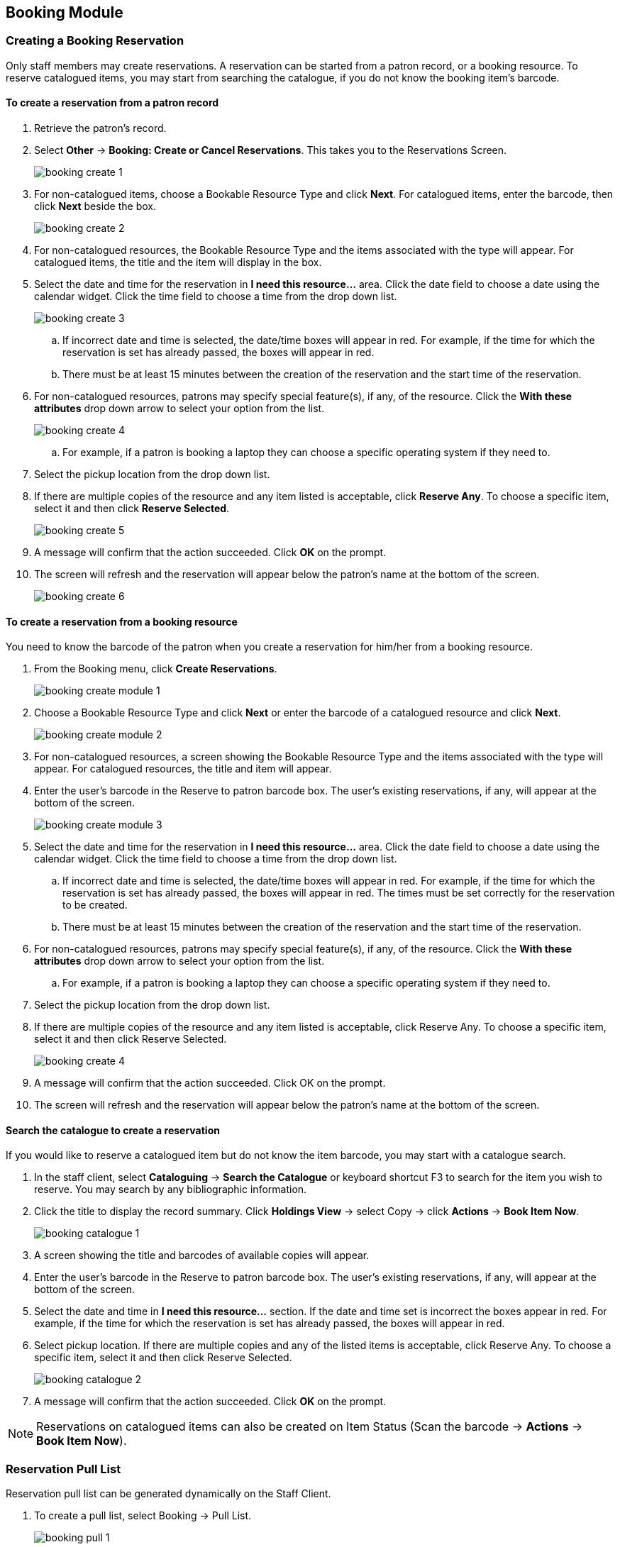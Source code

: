 Booking Module
--------------

Creating a Booking Reservation
~~~~~~~~~~~~~~~~~~~~~~~~~~~~~~

Only staff members may create reservations. A reservation can be started from a patron record, or a booking resource. To reserve catalogued items, you may start from searching the catalogue, if you do not know the booking item's barcode.

To create a reservation from a patron record
^^^^^^^^^^^^^^^^^^^^^^^^^^^^^^^^^^^^^^^^^^^^

. Retrieve the patron’s record.

. Select *Other* -> *Booking: Create or Cancel Reservations*. This takes you to the Reservations Screen.
+
image::images/booking/booking-create-1.png[]
+
. For non-catalogued items, choose a Bookable Resource Type and click *Next*. For catalogued items, enter the barcode, then click *Next* beside the box.
+
image::images/booking/booking-create-2.png[]
+
. For non-catalogued resources, the Bookable Resource Type and the items associated with the type will appear. For catalogued items, the title and the item will display in the box.

. Select the date and time for the reservation in *I need this resource...* area. Click the date field to choose a date using the calendar widget. Click the time field to choose a time from the drop down list.
+
image::images/booking/booking-create-3.png[]
+
.. If incorrect date and time is selected, the date/time boxes will appear in red. For example, if the time for which the reservation is set has already passed, the boxes will appear in red.
.. There must be at least 15 minutes between the creation of the reservation and the start time of the reservation.

. For non-catalogued resources, patrons may specify special feature(s), if any, of the resource. Click the *With these attributes* drop down arrow to select your option from the list.
+
image::images/booking/booking-create-4.png[]
+
.. For example, if a patron is booking a laptop they can choose a specific operating system if they need to.

. Select the pickup location from the drop down list.

. If there are multiple copies of the resource and any item listed is acceptable, click *Reserve Any*. To choose a specific item, select it and then click *Reserve Selected*.
+
image::images/booking/booking-create-5.png[]
+
. A message will confirm that the action succeeded. Click *OK* on the prompt.

. The screen will refresh and the reservation will appear below the patron’s name at the bottom of the screen.
+
image::images/booking/booking-create-6.png[]

To create a reservation from a booking resource
^^^^^^^^^^^^^^^^^^^^^^^^^^^^^^^^^^^^^^^^^^^^^^^

You need to know the barcode of the patron when you create a reservation for him/her from a booking resource.

. From the Booking menu, click *Create Reservations*.
+
image::images/booking/booking-create-module-1.png[]
+
. Choose a Bookable Resource Type and click *Next* or enter the barcode of a catalogued resource and click *Next*.
+
image::images/booking/booking-create-module-2.png[]
+
. For non-catalogued resources, a screen showing the Bookable Resource Type and the items associated with the type will appear. For catalogued resources, the title and item will appear.

. Enter the user’s barcode in the Reserve to patron barcode box. The user’s existing reservations, if any, will appear at the bottom of the screen.
+
image::images/booking/booking-create-module-3.png[]
+
. Select the date and time for the reservation in *I need this resource...* area. Click the date field to choose a date using the calendar widget. Click the time field to choose a time from the drop down list.

.. If incorrect date and time is selected, the date/time boxes will appear in red. For example, if the time for which the reservation is set has already passed, the boxes will appear in red. The times must be set correctly for the reservation to be created.
.. There must be at least 15 minutes between the creation of the reservation and the start time of the reservation.

. For non-catalogued resources, patrons may specify special feature(s), if any, of the resource. Click the *With these attributes* drop down arrow to select your option from the list.

.. For example, if a patron is booking a laptop they can choose a specific operating system if they need to.

. Select the pickup location from the drop down list.

. If there are multiple copies of the resource and any item listed is acceptable, click Reserve Any. To choose a specific item, select it and then click Reserve Selected.
+
image::images/booking/booking-create-4.png[]
+
. A message will confirm that the action succeeded. Click OK on the prompt.

. The screen will refresh and the reservation will appear below the patron’s name at the bottom of the screen.


Search the catalogue to create a reservation
^^^^^^^^^^^^^^^^^^^^^^^^^^^^^^^^^^^^^^^^^^^^

If you would like to reserve a catalogued item but do not know the item barcode, you may start with a catalogue search.

. In the staff client, select *Cataloguing* -> *Search the Catalogue* or keyboard shortcut F3 to search for the item you wish to reserve. You may search by any bibliographic information.

. Click the title to display the record summary. Click *Holdings View* -> select Copy -> click *Actions* -> *Book Item Now*.
+
image::images/booking/booking-catalogue-1.png[]
+
. A screen showing the title and barcodes of available copies will appear.

. Enter the user’s barcode in the Reserve to patron barcode box. The user’s existing reservations, if any, will appear at the bottom of the screen.

. Select the date and time in *I need this resource...* section. If the date and time set is incorrect the boxes appear in red. For example, if the time for which the reservation is set has already passed, the boxes will appear in red.

. Select pickup location. If there are multiple copies and any of the listed items is acceptable, click Reserve Any. To choose a specific item, select it and then click Reserve Selected.
+
image::images/booking/booking-catalogue-2.png[]
+
. A message will confirm that the action succeeded. Click *OK* on the prompt.

[NOTE]
Reservations on catalogued items can also be created on Item Status (Scan the barcode -> *Actions* -> *Book Item Now*).

Reservation Pull List
~~~~~~~~~~~~~~~~~~~~~

Reservation pull list can be generated dynamically on the Staff Client.

. To create a pull list, select Booking -> Pull List.
+
image::images/booking/booking-pull-1.png[]
+
. You can decide how many days in advance you would like to pull reserved items. Enter the number of days in the box adjacent to Generate list for this many days hence. For example, if you would like to pull items that are needed today, you can enter 1 in the box, and you will retrieve items that need to be pulled today.

. Click Fetch to retrieve the pull list.
+
image::images/booking/booking-pull-3.png[]
+
. Click *Print* to print the pull list.
+
image::images/booking/booking-pull-2.png[]

Capturing Items for Reservations
~~~~~~~~~~~~~~~~~~~~~~~~~~~~~~~~

Reservations must be captured before they are ready to be picked up by the patron.

[CAUTION]
Always capture reservations in Booking Module. Check In function in Circulation does not function the same as Capture Resources.

. In the staff client, select Booking -> Capture Resources.
+
image::images/booking/booking-capture-1.png[]
+
. Scan the item barcode or type the barcode then click *Capture*.
+
image::images/booking/booking-capture-2.png[]
+
. The message Capture succeeded will appear to the right. Information about the item will appear below the message. Click *Print* button to print a slip for the reservation.


Picking Up Reservations
~~~~~~~~~~~~~~~~~~~~~~~

[CAUTION]
Always use the dedicated Booking Module interfaces for tasks related to reservations. Items that have been captured for a reservation cannot be checked out using the Check Out interface, even if the patron is the reservation recipient.

. Click *Booking* -> *Pick Up Reservations*.
+
image::images/booking/booking-pickup-1.png[]
+
. Scan the patron barcode

. The reservation(s) available for pickup will display. Select those you want to pick up and click *Pick Up*.
+
image::images/booking/booking-pickup-2.png[]
+
. The screen will refresh to show that the patron has picked up the reservation(s).
+
image::images/booking/booking-pickup-3.png[]

[NOTE]
Reservations can picked up from within patron records. Click *Other* -> *Booking* -> *Pick Up Reservations*.

Returning Reservations
~~~~~~~~~~~~~~~~~~~~~~

[CAUTION]
When a reserved item is brought back, staff must use the Booking Module to return the reservation.

. Click *Booking* -> *Return Reservations*.
+
image::images/booking/booking-return-module-1.png[]
+
. You can return the item by patron or item barcode. Scan or enter the barcode, and click *Go*.
+
image::images/booking/booking-return-module-2.png[]
+
. A pop up box will tell you that the item was returned. Click OK on the prompt.

. The screen will refresh to show that the patron has returned the resource.
+
image::images/booking/booking-return-module-3.png[]

[NOTE]
Reservations can be returned from within patron records. Click *Other* -> *Booking* -> *Return Reservations*

Cancelling a Reservation
~~~~~~~~~~~~~~~~~~~~~~~~

A reservation can be cancelled in a patron’s record or reservation creation screen.

Cancel a reservation from the patron record
^^^^^^^^^^^^^^^^^^^^^^^^^^^^^^^^^^^^^^^^^^^

. Retrieve the patron's record.

. Select *Other* -> *Booking: Create or Cancel Reservations*.
+
image::images/booking/booking-create-1.png[]
+
. The existing reservations will appear at the bottom of the screen.
+
image::images/booking/booking-cancel-1.png[]
+
. Highlight the reservation that you want to cancel. Click Cancel Selected.
+
image::images/booking/booking-cancel-2.png[]
+
.. Use Shift or Ctrl on keyboard and mouse click to select multiple reservations if needed.

. A pop-up window will confirm the cancellation. Click OK on the prompt.

. The screen will refresh, and the cancelled reservation(s) will disappear.

Cancel a reservation on reservation creation screen
^^^^^^^^^^^^^^^^^^^^^^^^^^^^^^^^^^^^^^^^^^^^^^^^^^^

. Access the reservation creation screen by selecting *Booking* -> *Create Reservations*.

. Select any Bookable Resource Type, then click *Next*.

. Scan or type in the patron barcode in Reserve to Patron box then hit *Enter*.

. Patron's existing reservations will display at the bottom of the screen.

. Select those that you want to cancel, then click *Cancel Selected*.
